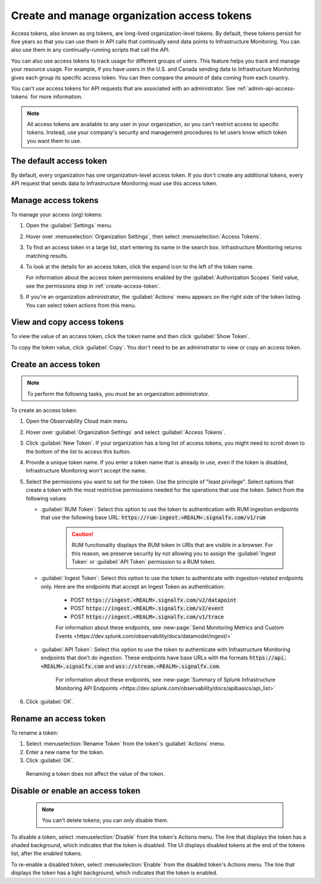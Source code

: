 .. _admin-org-tokens:

********************************************
Create and manage organization access tokens
********************************************

.. meta::
   :description: Learn how to how to create and manage organization access tokens

Access tokens, also known as org tokens, are long-lived organization-level tokens.
By default, these tokens persist for five years so that you can use them in API
calls that continually send data points to Infrastructure Monitoring. You can also
use them in any continually-running scripts that call the API.

You can also use access tokens to track usage for different groups of users. This
feature helps you track and manage your resource usage. For example, if you have
users in the U.S. and Canada sending data to Infrastructure Monitoring gives each
group its specific access token. You can then compare the amount of data coming
from each country.

You can't use access tokens for API requests that are associated with an administrator. See :ref:`admin-api-access-tokens` for more information.

.. note:: All access tokens are available to any user in your organization, so
   you can't restrict access to specific tokens. Instead, use your company's
   security and management procedures to let users know which token you want
   them to use.

The default access token
===========================
By default, every organization has one organization-level access token. If you don't
create any additional tokens, every API request that sends data to Infrastructure
Monitoring must use this access token.


Manage access tokens
=======================

To manage your access (org) tokens:

#. Open the :guilabel:`Settings` menu.

#. Hover over :menuselection:`Organization Settings`, then select :menuselection:`Access Tokens`.

#. To find an access token in a large list, start entering its name in the search box. Infrastructure Monitoring returns matching results.

#. To look at the details for an access token, click the expand icon to the left of the token name.

   For information about the access token permissions enabled by the :guilabel:`Authorization Scopes` field value, see the permissions step in :ref:`create-access-token`.

#. If you're an organization administrator, the :guilabel:`Actions` menu appears on the right side of the token listing. You can select token actions from this menu.

View and copy access tokens
==============================

To view the value of an access token, click the token name and then click
:guilabel:`Show Token`.

To copy the token value, click :guilabel:`Copy`. You don't need to be an administrator to
view or copy an access token.


.. _create-access-token:

Create an access token
==========================

.. note::

   To perform the following tasks, you must be an organization administrator.

To create an access token:

#. Open the Observability Cloud main menu.

#. Hover over :guilabel:`Organization Settings` and select :guilabel:`Access Tokens`.

#. Click :guilabel:`New Token`. If your organization has a long list of access tokens, you might need to scroll down to the bottom of the list to access this button.

#. Provide a unique token name. If you enter a token name that is already in use, even if the token is disabled, Infrastructure Monitoring won't accept the name.

#. Select the permissions you want to set for the token. Use the principle of "least privilege". Select options that create a token with the most restrictive permissions needed for the operations that use the token. Select from the following values:

   * :guilabel:`RUM Token`: Select this option to use the token to authentication with RUM ingestion endpoints that use the following base URL: :code:`https://rum-ingest.<REALM>.signalfx.com/v1/rum`

      .. caution:: RUM functionality displays the RUM token in URIs that are visible in a browser. For this reason, we preserve security by not allowing you to assign the :guilabel:`Ingest Token` or :guilabel:`API Token` permission to a RUM token.

   * :guilabel:`Ingest Token`: Select this option to use the token to authenticate with ingestion-related endpoints only. Here are the endpoints that accept an Ingest Token as authentication:

        * POST :code:`https://ingest.<REALM>.signalfx.com/v2/datapoint`

        * POST :code:`https://ingest.<REALM>.signalfx.com/v2/event`

        * POST :code:`https://ingest.<REALM>.signalfx.com/v1/trace`

        For information about these endpoints, see :new-page:`Send Monitoring Metrics and Custom Events <https://dev.splunk.com/observability/docs/datamodel/ingest/>`

   * :guilabel:`API Token`: Select this option to use the token to authenticate with Infrastructure Monitoring endpoints that don’t do ingestion. These endpoints have base URLs with the formats :code:`https://api.<REALM>.signalfx.com` and :code:`wss://stream.<REALM>.signalfx.com`.

      For information about these endpoints, see :new-page:`Summary of Splunk Infrastructure Monitoring API Endpoints <https://dev.splunk.com/observability/docs/apibasics/api_list>`

#. Click :guilabel:`OK`.


Rename an access token
=========================

To rename a token:

#. Select :menuselection:`Rename Token` from the token's :guilabel:`Actions` menu.
#. Enter a new name for the token.
#. Click :guilabel:`OK`.

 Renaming a token does not affect the value of the token.

Disable or enable an access token
=====================================

 .. note::

    You can't delete tokens; you can only disable them.

To disable a token, select :menuselection:`Disable` from the token's Actions menu.
The line that displays the token has a shaded background, which indicates that the
token is disabled. The UI displays disabled tokens at the end of the tokens list,
after the enabled tokens.

To re-enable a disabled token, select :menuselection:`Enable` from the disabled
token's Actions menu. The line that displays the token has a light background,
which indicates that the token is enabled.
